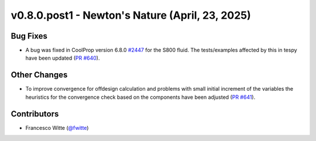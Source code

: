 v0.8.0.post1 - Newton's Nature (April, 23, 2025)
++++++++++++++++++++++++++++++++++++++++++++++++

Bug Fixes
#########
- A bug was fixed in CoolProp version 6.8.0
  `#2447 <https://github.com/CoolProp/CoolProp/issues/2447>`__ for the S800
  fluid. The tests/examples affected by this in tespy have been updated
  (`PR #640 <https://github.com/oemof/tespy/pull/640>`__).

Other Changes
#############
- To improve convergence for offdesign calculation and problems with small
  initial increment of the variables the heuristics for the convergence check
  based on the components have been adjusted
  (`PR #641 <https://github.com/oemof/tespy/pull/641>`__).

Contributors
############
- Francesco Witte (`@fwitte <https://github.com/fwitte>`__)
